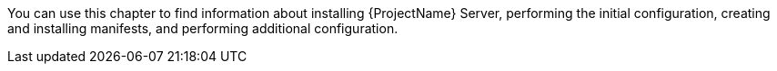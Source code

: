 [[installing_overview]]

You can use this chapter to find information about installing {ProjectName} Server, performing the initial configuration, creating and installing manifests, and performing additional configuration.

ifeval::["{Build}" == "foreman"]

On CentOS, {Project} can be installed with or without the Katello plug-in. If you are a new user, consider installing {Project} with the Katello plug-in.

On Debian or Ubuntu operating systems, installations with the Katello plug-in are not supported.

endif::[]

ifeval::["{Build}" == "satellite"]
There are two methods of installing {ProjectServer}:
endif::[]

ifeval::["{Build}" == "foreman"]

On CentOS, you can install {Project} with or without the Katello plug-in. If you are a new user, consider installing {Project} with the Katello plug-in.

On Debian or Ubuntu operating systems, installations with the Katello plug-in are not supported.

endif::[]

ifeval::["{Build}" == "satellite"]
.Connected:
You can obtain the packages required to install {ProjectServer} directly from the Red Hat Content Delivery Network (CDN). Using the CDN ensures that your system always receives the latest updates.

.Disconnected:
You must use an external computer to download an ISO image of the packages and copy the packages to the system you want to install {ProjectServer} on. Use an ISO image only if you require a disconnected environment. The ISO image might not contain the latest updates.

NOTE: You cannot register {ProjectServer} to itself.
endif::[]
